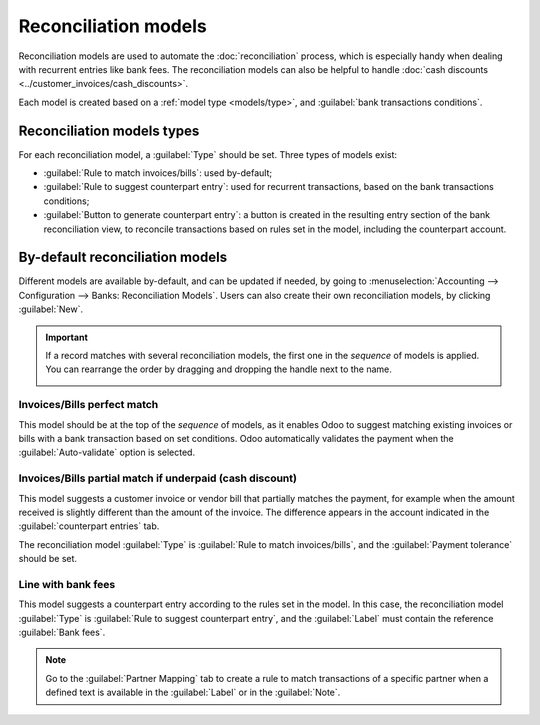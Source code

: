 
=====================
Reconciliation models
=====================

Reconciliation models are used to automate the :doc:`reconciliation` process, which is especially
handy when dealing with recurrent entries like bank fees. The reconciliation models can also be
helpful to handle :doc:`cash discounts <../customer_invoices/cash_discounts>`.

Each model is created based on a :ref:`model type <models/type>`, and
:guilabel:`bank transactions conditions`.

.. seealso::
   - :doc:`bank_synchronization`
   - :doc:`../customer_invoices/cash_discounts`
   - `Odoo Tutorials: <https://www.odoo.com/slides/slide/reconciliation-models-1841?fullscreen=1>`_

.. _models/type:

Reconciliation models types
===========================

For each reconciliation model, a :guilabel:`Type` should be set. Three types of models exist:

- :guilabel:`Rule to match invoices/bills`: used by-default;
- :guilabel:`Rule to suggest counterpart entry`: used for recurrent transactions, based on the bank
  transactions conditions;
- :guilabel:`Button to generate counterpart entry`: a button is created in the resulting entry
  section of the bank reconciliation view, to reconcile transactions based on rules set in the
  model, including the counterpart account.

By-default reconciliation models
================================

Different models are available by-default, and can be updated if needed, by going to
:menuselection:`Accounting --> Configuration --> Banks: Reconciliation Models`. Users can also create
their own reconciliation models, by clicking :guilabel:`New`.

.. important::
   If a record matches with several reconciliation models, the first one in the *sequence* of models
   is applied. You can rearrange the order by dragging and dropping the handle next to the name.

   .. image:: reconciliation_models/list-view.png
      :alt: Rearrange the sequence of models in the list view.

Invoices/Bills perfect match
----------------------------

This model should be at the top of the *sequence* of models, as it enables Odoo to suggest matching
existing invoices or bills with a bank transaction based on set conditions. Odoo automatically
validates the payment when the :guilabel:`Auto-validate` option is selected.

.. image:: reconciliation_models/invoices-bills-perfect-match.png
   :alt: Set rules to trigger the reconciliation.

Invoices/Bills partial match if underpaid (cash discount)
---------------------------------------------------------

This model suggests a customer invoice or vendor bill that partially matches the payment, for
example when the amount received is slightly different than the amount of the invoice. The
difference appears in the account indicated in the :guilabel:`counterpart entries` tab.

The reconciliation model :guilabel:`Type` is :guilabel:`Rule to match invoices/bills`, and the
:guilabel:`Payment tolerance` should be set.

.. image:: reconciliation_models/partial-match.png
   :alt: Set rules to trigger the reconciliation.

Line with bank fees
-------------------

This model suggests a counterpart entry according to the rules set in the model. In this case, the
reconciliation model :guilabel:`Type` is :guilabel:`Rule to suggest counterpart entry`, and the
:guilabel:`Label` must contain the reference :guilabel:`Bank fees`.

.. image:: reconciliation_models/bank-fees.png
   :alt: Set rules to trigger the reconciliation.

.. note::
   Go to the :guilabel:`Partner Mapping` tab to create a rule to match transactions of a specific
   partner when a defined text is available in the :guilabel:`Label` or in the :guilabel:`Note`.
